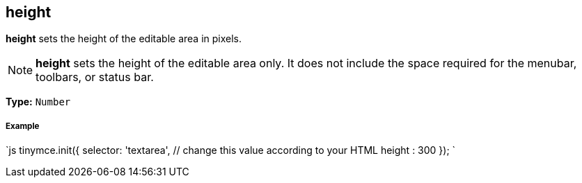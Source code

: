 == height

*height* sets the height of the editable area in pixels.

NOTE: *height* sets the height of the editable area only. It does not include the space required for the menubar, toolbars, or status bar.

*Type:* `Number`

[discrete]
===== Example

`js
tinymce.init({
  selector: 'textarea',  // change this value according to your HTML
  height : 300
});
`
